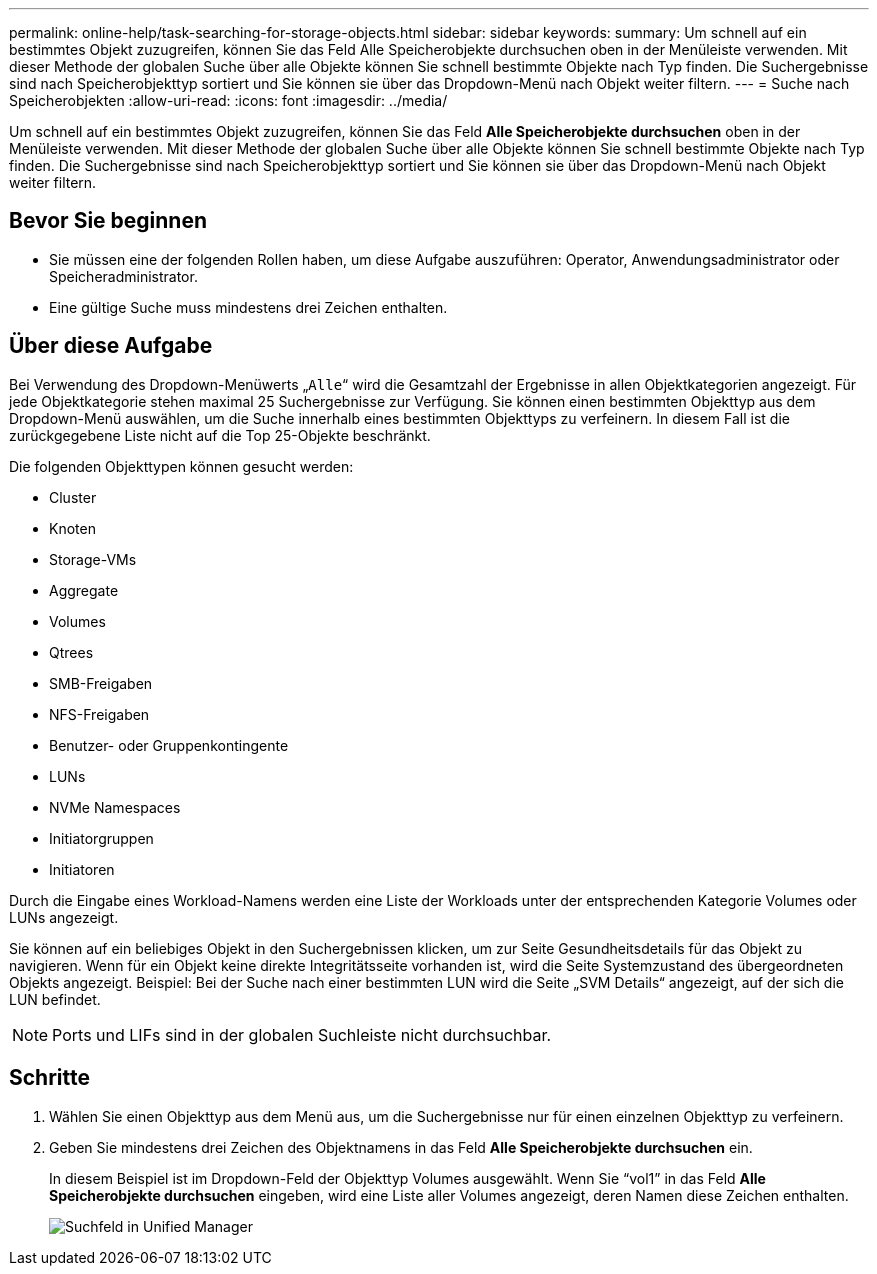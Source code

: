 ---
permalink: online-help/task-searching-for-storage-objects.html 
sidebar: sidebar 
keywords:  
summary: Um schnell auf ein bestimmtes Objekt zuzugreifen, können Sie das Feld Alle Speicherobjekte durchsuchen oben in der Menüleiste verwenden. Mit dieser Methode der globalen Suche über alle Objekte können Sie schnell bestimmte Objekte nach Typ finden. Die Suchergebnisse sind nach Speicherobjekttyp sortiert und Sie können sie über das Dropdown-Menü nach Objekt weiter filtern. 
---
= Suche nach Speicherobjekten
:allow-uri-read: 
:icons: font
:imagesdir: ../media/


[role="lead"]
Um schnell auf ein bestimmtes Objekt zuzugreifen, können Sie das Feld *Alle Speicherobjekte durchsuchen* oben in der Menüleiste verwenden. Mit dieser Methode der globalen Suche über alle Objekte können Sie schnell bestimmte Objekte nach Typ finden. Die Suchergebnisse sind nach Speicherobjekttyp sortiert und Sie können sie über das Dropdown-Menü nach Objekt weiter filtern.



== Bevor Sie beginnen

* Sie müssen eine der folgenden Rollen haben, um diese Aufgabe auszuführen: Operator, Anwendungsadministrator oder Speicheradministrator.
* Eine gültige Suche muss mindestens drei Zeichen enthalten.




== Über diese Aufgabe

Bei Verwendung des Dropdown-Menüwerts „`Alle`“ wird die Gesamtzahl der Ergebnisse in allen Objektkategorien angezeigt. Für jede Objektkategorie stehen maximal 25 Suchergebnisse zur Verfügung. Sie können einen bestimmten Objekttyp aus dem Dropdown-Menü auswählen, um die Suche innerhalb eines bestimmten Objekttyps zu verfeinern. In diesem Fall ist die zurückgegebene Liste nicht auf die Top 25-Objekte beschränkt.

Die folgenden Objekttypen können gesucht werden:

* Cluster
* Knoten
* Storage-VMs
* Aggregate
* Volumes
* Qtrees
* SMB-Freigaben
* NFS-Freigaben
* Benutzer- oder Gruppenkontingente
* LUNs
* NVMe Namespaces
* Initiatorgruppen
* Initiatoren


Durch die Eingabe eines Workload-Namens werden eine Liste der Workloads unter der entsprechenden Kategorie Volumes oder LUNs angezeigt.

Sie können auf ein beliebiges Objekt in den Suchergebnissen klicken, um zur Seite Gesundheitsdetails für das Objekt zu navigieren. Wenn für ein Objekt keine direkte Integritätsseite vorhanden ist, wird die Seite Systemzustand des übergeordneten Objekts angezeigt. Beispiel: Bei der Suche nach einer bestimmten LUN wird die Seite „SVM Details“ angezeigt, auf der sich die LUN befindet.

[NOTE]
====
Ports und LIFs sind in der globalen Suchleiste nicht durchsuchbar.

====


== Schritte

. Wählen Sie einen Objekttyp aus dem Menü aus, um die Suchergebnisse nur für einen einzelnen Objekttyp zu verfeinern.
. Geben Sie mindestens drei Zeichen des Objektnamens in das Feld *Alle Speicherobjekte durchsuchen* ein.
+
In diesem Beispiel ist im Dropdown-Feld der Objekttyp Volumes ausgewählt. Wenn Sie "`vol1`" in das Feld *Alle Speicherobjekte durchsuchen* eingeben, wird eine Liste aller Volumes angezeigt, deren Namen diese Zeichen enthalten.

+
image::../media/opm-search-field-jpg.gif[Suchfeld in Unified Manager]



